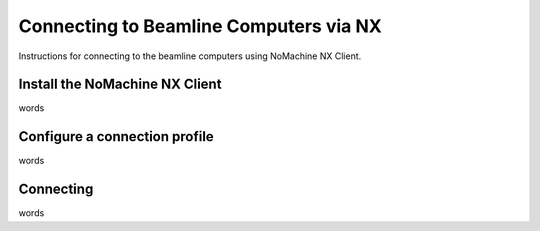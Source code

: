 =======================================
Connecting to Beamline Computers via NX
=======================================

Instructions for connecting to the beamline computers using NoMachine NX Client.

Install the NoMachine NX Client
===============================

words 

Configure a connection profile
==============================

words 

Connecting
==========

words 